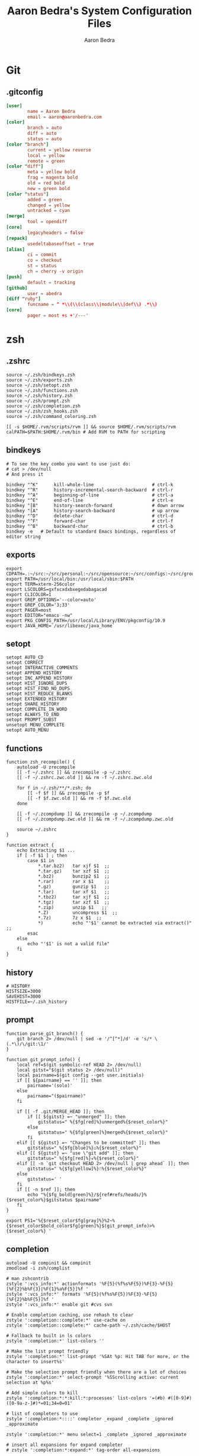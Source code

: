 #+TITLE: Aaron Bedra's System Configuration Files
#+AUTHOR: Aaron Bedra
#+EMAIL: aaron@aaronbedra.com
#+OPTIONS: toc:3 num:nil
#+STYLE: <link rel="stylesheet" type="text/css" href="http://thomasf.github.io/solarized-css/solarized-light.min.css" />

* Git
  :PROPERTIES:
  :CUSTOM_ID: git
  :END:
** .gitconfig
   :PROPERTIES:
   :CUSTOM_ID: gitconfig
   :END:
#+begin_src conf :tangle .git
  [user]
          name = Aaron Bedra
          email = aaron@aaronbedra.com
  [color]
          branch = auto
          diff = auto
          status = auto
  [color "branch"]
          current = yellow reverse
          local = yellow
          remote = green
  [color "diff"]
          meta = yellow bold
          frag = magenta bold
          old = red bold
          new = green bold
  [color "status"]
          added = green
          changed = yellow
          untracked = cyan
  [merge]
          tool = opendiff
  [core]
          legacyheaders = false
  [repack]
          usedeltabaseoffset = true
  [alias]
          ci = commit
          co = checkout
          st = status
          ch = cherry -v origin
  [push]
          default = tracking
  [github]
          user = abedra
  [diff "ruby"]
          funcname = ^ *\\(\\(class\\|module\\|def\\) .*\\)
  [core]
          pager = most +s +'/---'
#+end_src

* zsh
  :PROPERTIES:
  :CUSTOM_ID: zsh
  :END:
** .zshrc
   :PROPERTIES:
   :CUSTOM_ID: zshrc
   :END:
   #+begin_src shell-script :tangle .zshrc :padline no
     source ~/.zsh/bindkeys.zsh
     source ~/.zsh/exports.zsh
     source ~/.zsh/setopt.zsh
     source ~/.zsh/functions.zsh
     source ~/.zsh/history.zsh
     source ~/.zsh/prompt.zsh
     source ~/.zsh/completion.zsh
     source ~/.zsh/zsh_hooks.zsh
     source ~/.zsh/command_coloring.zsh

     [[ -s $HOME/.rvm/scripts/rvm ]] && source $HOME/.rvm/scripts/rvm
     calPATH=$PATH:$HOME/.rvm/bin # Add RVM to PATH for scripting
   #+end_src
** bindkeys
   :PROPERTIES:
   :CUSTOM_ID: bindkeys
   :END:
   #+begin_src shell-script :mkdirp yes :tangle .zsh/bindkeys.zsh :padline no
     # To see the key combo you want to use just do:
     # cat > /dev/null
     # And press it

     bindkey "^K"      kill-whole-line                      # ctrl-k
     bindkey "^R"      history-incremental-search-backward  # ctrl-r
     bindkey "^A"      beginning-of-line                    # ctrl-a
     bindkey "^E"      end-of-line                          # ctrl-e
     bindkey "[B"      history-search-forward               # down arrow
     bindkey "[A"      history-search-backward              # up arrow
     bindkey "^D"      delete-char                          # ctrl-d
     bindkey "^F"      forward-char                         # ctrl-f
     bindkey "^B"      backward-char                        # ctrl-b
     bindkey -e   # Default to standard Emacs bindings, regardless of editor string
   #+end_src
** exports
   :PROPERTIES:
   :CUSTOM_ID: exports
   :END:
   #+begin_src shell-script :mkdirp yes :tangle .zsh/exports.zsh :padline no
     export CDPATH=.:~/src:~/src/personal:~/src/opensource:~/src/configs:~/src/groupon:~/Documents
     export PATH=/usr/local/bin:/usr/local/sbin:$PATH
     export TERM=xterm-256color
     export LSCOLORS=gxfxcxdxbxegedabagacad
     export CLICOLOR=1
     export GREP_OPTIONS='--color=auto'
     export GREP_COLOR='3;33'
     export PAGER=most
     export EDITOR="emacs -nw"
     export PKG_CONFIG_PATH=/usr/local/Library/ENV/pkgconfig/10.9
     export JAVA_HOME=`/usr/libexec/java_home`
   #+end_src
** setopt
   :PROPERTIES:
   :CUSTOM_ID: setopt
   :END:
   #+begin_src shell-script :mkdirp yes :tangle .zsh/setopt.zsh :padline no
     setopt AUTO_CD
     setopt CORRECT
     setopt INTERACTIVE_COMMENTS
     setopt APPEND_HISTORY
     setopt INC_APPEND_HISTORY
     setopt HIST_IGNORE_DUPS
     setopt HIST_FIND_NO_DUPS
     setopt HIST_REDUCE_BLANKS
     setopt EXTENDED_HISTORY
     setopt SHARE_HISTORY
     setopt COMPLETE_IN_WORD
     setopt ALWAYS_TO_END
     setopt PROMPT_SUBST
     unsetopt MENU_COMPLETE
     setopt AUTO_MENU
   #+end_src
** functions
   :PROPERTIES:
   :CUSTOM_ID: functions
   :END:
   #+begin_src shell-script :mkdirp yes :tangle .zsh/functions.zsh :padline no
     function zsh_recompile() {
         autoload -U zrecompile
         [[ -f ~/.zshrc ]] && zrecompile -p ~/.zshrc
         [[ -f ~/.zshrc.zwc.old ]] && rm -f ~/.zshrc.zwc.old

         for f in ~/.zsh/**/*.zsh; do
             [[ -f $f ]] && zrecompile -p $f
             [[ -f $f.zwc.old ]] && rm -f $f.zwc.old
         done

         [[ -f ~/.zcompdump ]] && zrecompile -p ~/.zcompdump
         [[ -f ~/.zcompdump.zwc.old ]] && rm -f ~/.zcompdump.zwc.old

         source ~/.zshrc
     }

     function extract {
         echo Extracting $1 ...
         if [ -f $1 ] ; then
             case $1 in
                 ,*.tar.bz2)   tar xjf $1  ;;
                 ,*.tar.gz)    tar xzf $1  ;;
                 ,*.bz2)       bunzip2 $1  ;;
                 ,*.rar)       rar x $1    ;;
                 ,*.gz)        gunzip $1   ;;
                 ,*.tar)       tar xf $1   ;;
                 ,*.tbz2)      tar xjf $1  ;;
                 ,*.tgz)       tar xzf $1  ;;
                 ,*.zip)       unzip $1   ;;
                 ,*.Z)         uncompress $1  ;;
                 ,*.7z)        7z x $1  ;;
                 ,*)           echo "'$1' cannot be extracted via extract()" ;;
             esac
         else
             echo "'$1' is not a valid file"
         fi
     }
   #+end_src
** history
   :PROPERTIES:
   :CUSTOM_ID: history
   :END:
   #+begin_src shell-script :mkdirp yes :tangle .zsh/history.zsh :padline no
     # HISTORY
     HISTSIZE=3000
     SAVEHIST=3000
     HISTFILE=~/.zsh_history
   #+end_src
** prompt
   :PROPERTIES:
   :CUSTOM_ID: prompt
   :END:
   #+begin_src shell-script :mkdirp yes :tangle .zsh/prompt.zsh :padline no
     function parse_git_branch() {
         git branch 2> /dev/null | sed -e '/^[^*]/d' -e 's/* \(.*\)/\/git:\1/'
     }

     function git_prompt_info() {
         local ref=$(git symbolic-ref HEAD 2> /dev/null)
         local gitst="$(git status 2> /dev/null)"
         local pairname=$(git config --get user.initials)
         if [[ ${pairname} == '' ]]; then
             pairname='(solo)'
         else
             pairname="($pairname)"
         fi

         if [[ -f .git/MERGE_HEAD ]]; then
             if [[ ${gitst} =~ "unmerged" ]]; then
                 gitstatus=" %{$fg[red]%}unmerged%{$reset_color%}"
             else
                 gitstatus=" %{$fg[green]%}merged%{$reset_color%}"
             fi
         elif [[ ${gitst} =~ "Changes to be committed" ]]; then
             gitstatus=" %{$fg[blue]%}♺%{$reset_color%}"
         elif [[ ${gitst} =~ "use \"git add" ]]; then
             gitstatus=" %{$fg[red]%}☣%{$reset_color%}"
         elif [[ -n `git checkout HEAD 2> /dev/null | grep ahead` ]]; then
             gitstatus=" %{$fg[yellow]%}☃%{$reset_color%}"
         else
             gitstatus=' '
         fi
         if [[ -n $ref ]]; then
             echo "%{$fg_bold[green]%}/${ref#refs/heads/}%{$reset_color%}$gitstatus $pairname"
         fi
     }

     export PS1='%{$reset_color$fg[gray]%}%2~%{$reset_color$bold_color$fg[green]%}$(git_prompt_info)>%{$reset_color%} '
   #+end_src
** completion
   :PROPERTIES:
   :CUSTOM_ID: completion
   :END:
   #+begin_src shell-script :mkdirp yes :tangle .zsh/completion.zsh :padline no
     autoload -U compinit && compinit
     zmodload -i zsh/complist

     # man zshcontrib
     zstyle ':vcs_info:*' actionformats '%F{5}(%f%s%F{5})%F{3}-%F{5}[%F{2}%b%F{3}|%F{1}%a%F{5}]%f '
     zstyle ':vcs_info:*' formats '%F{5}(%f%s%F{5})%F{3}-%F{5}[%F{2}%b%F{5}]%f '
     zstyle ':vcs_info:*' enable git #cvs svn

     # Enable completion caching, use rehash to clear
     zstyle ':completion::complete:*' use-cache on
     zstyle ':completion::complete:*' cache-path ~/.zsh/cache/$HOST

     # Fallback to built in ls colors
     zstyle ':completion:*' list-colors ''

     # Make the list prompt friendly
     zstyle ':completion:*' list-prompt '%SAt %p: Hit TAB for more, or the character to insert%s'

     # Make the selection prompt friendly when there are a lot of choices
     zstyle ':completion:*' select-prompt '%SScrolling active: current selection at %p%s'

     # Add simple colors to kill
     zstyle ':completion:*:*:kill:*:processes' list-colors '=(#b) #([0-9]#) ([0-9a-z-]#)*=01;34=0=01'

     # list of completers to use
     zstyle ':completion:*::::' completer _expand _complete _ignored _approximate

     zstyle ':completion:*' menu select=1 _complete _ignored _approximate

     # insert all expansions for expand completer
     # zstyle ':completion:*:expand:*' tag-order all-expansions

     # match uppercase from lowercase
     zstyle ':completion:*' matcher-list 'm:{a-z}={A-Z}'

     # offer indexes before parameters in subscripts
     zstyle ':completion:*:*:-subscript-:*' tag-order indexes parameters

     # formatting and messages
     zstyle ':completion:*' verbose yes
     zstyle ':completion:*:descriptions' format '%B%d%b'
     zstyle ':completion:*:messages' format '%d'
     zstyle ':completion:*:warnings' format 'No matches for: %d'
     zstyle ':completion:*:corrections' format '%B%d (errors: %e)%b'
     zstyle ':completion:*' group-name ''

     # ignore completion functions (until the _ignored completer)
     zstyle ':completion:*:functions' ignored-patterns '_*'
     zstyle ':completion:*:scp:*' tag-order files users 'hosts:-host hosts:-domain:domain hosts:-ipaddr"IP\ Address *'
     zstyle ':completion:*:scp:*' group-order files all-files users hosts-domain hosts-host hosts-ipaddr
     zstyle ':completion:*:ssh:*' tag-order users 'hosts:-host hosts:-domain:domain hosts:-ipaddr"IP\ Address *'
     zstyle ':completion:*:ssh:*' group-order hosts-domain hosts-host users hosts-ipaddr
     zstyle '*' single-ignored show
   #+end_src
** hooks
   :PROPERTIES:
   :CUSTOM_ID: hooks
   :END:
   #+begin_src shell-script :mkdirp yes :tangle .zsh/zsh_hooks.zsh :padline no
     function precmd {
         # Put the string "hostname::/full/directory/path" in the title bar:
         echo -ne "\e]2;$PWD\a"

         # Put the parentdir/currentdir in the tab
         echo -ne "\e]1;$PWD:h:t/$PWD:t\a"
     }

     function set_running_app {
         printf "\e]1; $PWD:t:$(history $HISTCMD | cut -b7- ) \a"
     }

     function preexec {
         set_running_app
     }

     function postexec {
         set_running_app
     }
   #+end_src
** command-coloring
   :PROPERTIES:
   :CUSTOM_ID: command-coloring
   :END:
  #+begin_src shell-script :mkdirp yes :tangle .zsh/command_coloring.zsh :padline no
    #!/usr/bin/env zsh
    # Copyleft 2010 zsh-syntax-highlighting contributors
    # http://github.com/nicoulaj/zsh-syntax-highlighting
    # All wrongs reserved.

    # Token types styles.
    # See http://zsh.sourceforge.net/Doc/Release/Zsh-Line-Editor.html#SEC135
    ZLE_RESERVED_WORD_STYLE='fg=yellow,bold'
    ZLE_ALIAS_STYLE='fg=green,bold'
    ZLE_BUILTIN_STYLE='fg=green,bold'
    ZLE_FUNCTION_STYLE='fg=green,bold'
    ZLE_COMMAND_STYLE='fg=green,bold'
    ZLE_PATH_STYLE='fg=white,underline'
    ZLE_COMMAND_UNKNOWN_TOKEN_STYLE='fg=red,bold'

    ZLE_HYPHEN_CLI_OPTION='fg=yellow,bold'
    ZLE_DOUBLE_HYPHEN_CLI_OPTION='fg=yellow,bold'
    ZLE_SINGLE_QUOTED='fg=magenta,bold'
    ZLE_DOUBLE_QUOTED='fg=magenta,bold'
    ZLE_BACK_QUOTED='fg=cyan,bold'
    ZLE_GLOBING='fg=blue,bold'

    ZLE_DEFAULT='fg=white,normal'

    ZLE_TOKENS_FOLLOWED_BY_COMMANDS=('|' '||' ';' '&' '&&' 'sudo' 'start' 'time' 'strace' 'noglob' 'command' 'builtin')

    _check_path() {
        [[ -z $arg ]] && return 1
        [[ -e $arg ]] && return 0
        [[ ! -e ${arg:h} ]] && return 1
        [[ ${#BUFFER} == $end_pos && -n $(print $arg*(N)) ]] && return 0
        return 1
    }

    # Recolorize the current ZLE buffer.
    colorize-zle-buffer() {
        setopt localoptions extendedglob
        region_highlight=()
        colorize=true
        start_pos=0
        for arg in ${(z)BUFFER}; do
            ((start_pos+=${#BUFFER[$start_pos+1,-1]}-${#${BUFFER[$start_pos+1,-1]##[[:space:]]#}}))
            ((end_pos=$start_pos+${#arg}))
            if $colorize; then
                colorize=false
                res=$(LC_ALL=C builtin type -w $arg 2>/dev/null)
                case $res in
                    ,*': reserved')  style=$ZLE_RESERVED_WORD_STYLE;;
                    ,*': alias')     style=$ZLE_ALIAS_STYLE;;
                    ,*': builtin')   style=$ZLE_BUILTIN_STYLE;;
                    ,*': function')  style=$ZLE_FUNCTION_STYLE;;
                    ,*': command')   style=$ZLE_COMMAND_STYLE;;
                    ,*)
                        if _check_path; then
                            style=$ZLE_PATH_STYLE
                        else
                            style=$ZLE_COMMAND_UNKNOWN_TOKEN_STYLE
                        fi
                        ;;
                esac
            else
                case $arg in
                    '--'*) style=$ZLE_DOUBLE_HYPHEN_CLI_OPTION;;
                    '-'*) style=$ZLE_HYPHEN_CLI_OPTION;;
                    "'"*"'") style=$ZLE_SINGLE_QUOTED;;
                    '"'*'"') style=$ZLE_DOUBLE_QUOTED;;
                    '`'*'`') style=$ZLE_BACK_QUOTED;;
                    ,*"*"*) style=$ZLE_GLOBING;;
                    ,*)
                        style=$ZLE_DEFAULT
                        _check_path && style=$ZLE_PATH_STYLE
                        ;;
                esac
            fi
            region_highlight+=("$start_pos $end_pos $style")
            [[ ${${ZLE_TOKENS_FOLLOWED_BY_COMMANDS[(r)${arg//|/\|}]:-}:+yes} = 'yes' ]] && colorize=true
            start_pos=$end_pos
        done
    }

    # Bind the function to ZLE events.
    ZLE_COLORED_FUNCTIONS=(
        self-insert
        delete-char
        backward-delete-char
        kill-word
        backward-kill-word
        up-line-or-history
        down-line-or-history
        beginning-of-history
        end-of-history
        undo
        redo
        yank
    )

    for f in $ZLE_COLORED_FUNCTIONS; do
        eval "$f() { zle .$f && colorize-zle-buffer } ; zle -N $f"
    done

    # Expand or complete hack

    # create an expansion widget which mimics the original "expand-or-complete" (you can see the default setup using "zle -l -L")
    zle -C orig-expand-or-complete .expand-or-complete _main_complete

    # use the orig-expand-or-complete inside the colorize function (for some reason, using the ".expand-or-complete" widget doesn't work the same)
    expand-or-complete() { builtin zle orig-expand-or-complete && colorize-zle-buffer }
    zle -N expand-or-complete
  #+end_src
